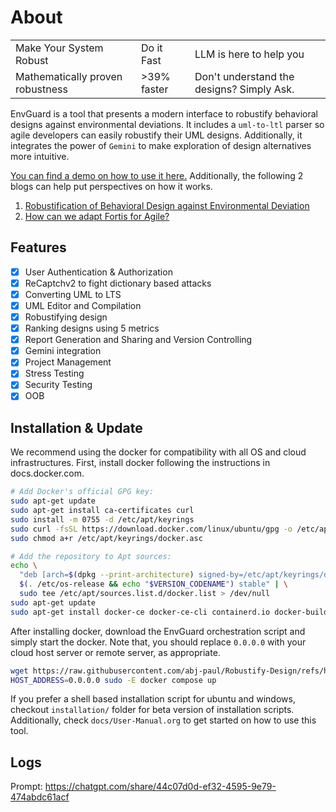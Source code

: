 * About
| Make Your System Robust          | Do it Fast  | LLM is here to help you                   |
| Mathematically proven robustness | >39% faster | Don't understand the designs? Simply Ask. |
EnvGuard is a tool that presents a modern interface to robustify behavioral designs against environmental deviations. It includes a ~uml-to-ltl~ parser so agile developers can easily robustify their UML designs. Additionally, it integrates the power of ~Gemini~ to make exploration of design alternatives more intuitive.
[[file:logo-project.png]]

[[https://drive.google.com/file/d/1xcbNcyl28vxtP1Sd_4nXU_PhNozx0Nl7/view?usp=sharing][You can find a demo on how to use it here.]] Additionally, the following 2 blogs can help put perspectives on how it works.
1. [[https://abj-paul.github.io/blogs/Robustification%20of%20Behavioral%20Model%20against%20Environmental%20Deviation.html][Robustification of Behavioral Design against Environmental Deviation]]
2. [[https://abj-paul.github.io/blogs/How%20can%20we%20use%20Fortis%20in%20software%20industry.html][How can we adapt Fortis for Agile?]]

** Features
+ [X] User Authentication & Authorization
+ [X] ReCaptchv2 to fight dictionary based attacks
+ [X] Converting UML to LTS
+ [X] UML Editor and Compilation
+ [X] Robustifying design
+ [X] Ranking designs using 5 metrics
+ [X] Report Generation and Sharing and Version Controlling
+ [X] Gemini integration
+ [X] Project Management
+ [X] Stress Testing
+ [X] Security Testing
+ [X] OOB

** Installation & Update
We recommend using the docker for compatibility with all OS and cloud infrastructures. First, install docker following the instructions in docs.docker.com.
#+begin_src sh
  # Add Docker's official GPG key:
  sudo apt-get update
  sudo apt-get install ca-certificates curl
  sudo install -m 0755 -d /etc/apt/keyrings
  sudo curl -fsSL https://download.docker.com/linux/ubuntu/gpg -o /etc/apt/keyrings/docker.asc
  sudo chmod a+r /etc/apt/keyrings/docker.asc

  # Add the repository to Apt sources:
  echo \
    "deb [arch=$(dpkg --print-architecture) signed-by=/etc/apt/keyrings/docker.asc] https://download.docker.com/linux/ubuntu \
    $(. /etc/os-release && echo "$VERSION_CODENAME") stable" | \
    sudo tee /etc/apt/sources.list.d/docker.list > /dev/null
  sudo apt-get update
  sudo apt-get install docker-ce docker-ce-cli containerd.io docker-buildx-plugin docker-compose-plugin
#+end_src
After installing docker, download the EnvGuard orchestration script and simply start the docker. Note that, you should replace ~0.0.0.0~ with your cloud host server or remote server, as appropriate.
#+begin_src sh
  wget https://raw.githubusercontent.com/abj-paul/Robustify-Design/refs/heads/main/installation/docker-compose.yml 
  HOST_ADDRESS=0.0.0.0 sudo -E docker compose up
#+end_src

If you prefer a shell based installation script for ubuntu and windows, checkout ~installation/~ folder for beta version of installation scripts. Additionally, check ~docs/User-Manual.org~ to get started on how to use this tool.

** Logs
Prompt: https://chatgpt.com/share/44c07d0d-ef32-4595-9e79-474abdc61acf
